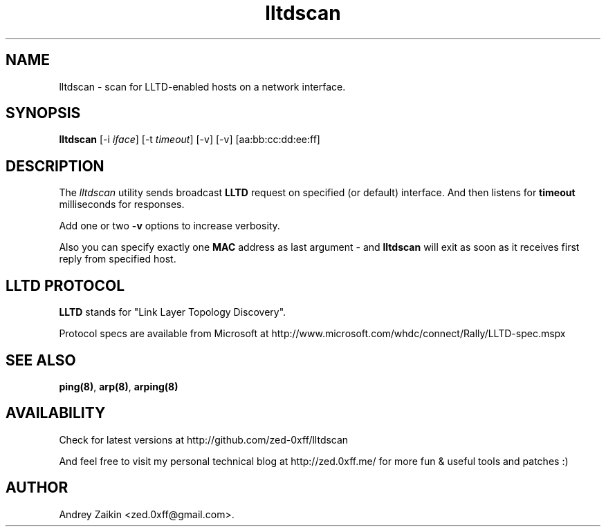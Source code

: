 .TH "lltdscan" "8" "4th September, 2009" "lltdscan" ""

.PP 
.SH "NAME"
lltdscan \- scan for LLTD-enabled hosts on a network interface\&.
.PP 
.SH "SYNOPSIS"
\fBlltdscan\fP [-i \fIiface\fP] [-t \fItimeout\fP] [-v] [-v] [aa:bb:cc:dd:ee:ff]
.PP 
.SH "DESCRIPTION"
The \fIlltdscan\fP utility sends broadcast \fBLLTD\fP request on specified (or default) interface. And then listens for \fBtimeout\fP milliseconds for responses\&.
.PP 
Add one or two \fB-v\fP options to increase verbosity\&.
.PP 
Also you can specify exactly one \fBMAC\fP address as last argument - and \fBlltdscan\fP will exit as soon as it receives first reply from specified host\&.
.SH "LLTD PROTOCOL"
\fBLLTD\fP stands for "Link Layer Topology Discovery"\&. 
.PP
Protocol specs are available from Microsoft at http://www\&.microsoft\&.com/whdc/connect/Rally/LLTD-spec\&.mspx
.SH "SEE ALSO"

.PP 
\fBping(8)\fP, \fBarp(8)\fP, \fBarping(8)\fP
.SH "AVAILABILITY"
Check for latest versions at http://github\&.com/zed-0xff/lltdscan
.PP 
And feel free to visit my personal technical blog at http://zed\&.0xff\&.me/ for more fun & useful tools and patches :)
.SH "AUTHOR"

Andrey Zaikin <zed\&.0xff@gmail\&.com>\&.

